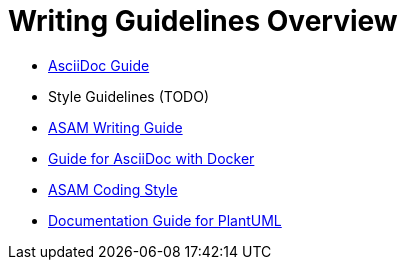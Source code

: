 = Writing Guidelines Overview
:cdir: ../writing_guidelines/

- link:{cdir}Asciidoc-Guide.adoc[AsciiDoc Guide]
- Style Guidelines (TODO)
- xref:{cdir}writing_guide[ASAM Writing Guide]
- link:{cdir}Docker-For-Asciidoc.adoc[Guide for AsciiDoc with Docker]
- xref:{cdir}coding_style.adoc[ASAM Coding Style]
- xref:{cdir}plantuml_documentation_guide[Documentation Guide for PlantUML]
